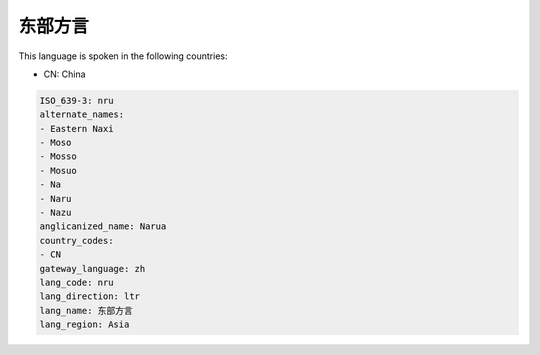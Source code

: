 .. _nru:

东部方言
============

This language is spoken in the following countries:

* CN: China

.. code-block:: yaml

    ISO_639-3: nru
    alternate_names:
    - Eastern Naxi
    - Moso
    - Mosso
    - Mosuo
    - Na
    - Naru
    - Nazu
    anglicanized_name: Narua
    country_codes:
    - CN
    gateway_language: zh
    lang_code: nru
    lang_direction: ltr
    lang_name: 东部方言
    lang_region: Asia
    
